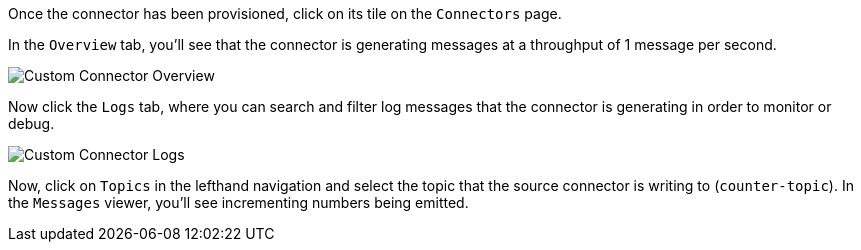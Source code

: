 Once the connector has been provisioned, click on its tile on the `Connectors` page.

In the `Overview` tab, you'll see that the connector is generating messages at a throughput of 1 message per second.

+++++
<img src="{{ "/assets/img/custom-connector-overview.png" | relative_url }}" alt="Custom Connector Overview" />
+++++

Now click the `Logs` tab, where you can search and filter log messages that the connector is generating in order to monitor or debug.

+++++
<img src="{{ "/assets/img/custom-connector-logs.png" | relative_url }}" alt="Custom Connector Logs" />
+++++

Now, click on `Topics` in the lefthand navigation and select the topic that the source connector is writing to (`counter-topic`).  In the `Messages` viewer, you'll see incrementing
numbers being emitted.
